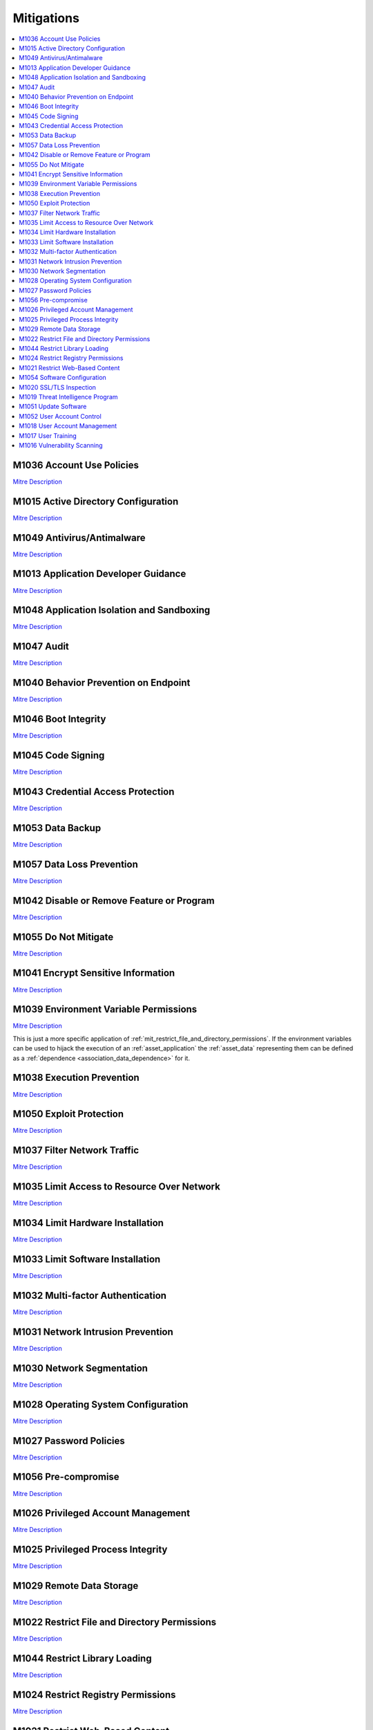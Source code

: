 Mitigations
-----------

.. contents::
    :depth: 2
    :local:

.. _mit_account_use_policies:

M1036 	Account Use Policies
^^^^^^^^^^^^^^^^^^^^^^^^^^^^

`Mitre Description <https://attack.mitre.org/mitigations/M1036/>`__

.. _mit_active_directory_configuration:

M1015 	Active Directory Configuration
^^^^^^^^^^^^^^^^^^^^^^^^^^^^^^^^^^^^^^

`Mitre Description <https://attack.mitre.org/mitigations/M1015/>`__

.. _mit_antivirus_antimalware:

M1049 	Antivirus/Antimalware
^^^^^^^^^^^^^^^^^^^^^^^^^^^^^

`Mitre Description <https://attack.mitre.org/mitigations/M1049/>`__

.. _mit_application_developer_guidance:

M1013 	Application Developer Guidance
^^^^^^^^^^^^^^^^^^^^^^^^^^^^^^^^^^^^^^

`Mitre Description <https://attack.mitre.org/mitigations/M1013/>`__

.. _mit_application_isolation_and_sanboxing:

M1048 	Application Isolation and Sandboxing
^^^^^^^^^^^^^^^^^^^^^^^^^^^^^^^^^^^^^^^^^^^^

`Mitre Description <https://attack.mitre.org/mitigations/M1048/>`__

.. _mit_audit:

M1047 	Audit
^^^^^^^^^^^^^

`Mitre Description <https://attack.mitre.org/mitigations/M1047/>`__

.. _mit_behavior_prevention_on_endpoint:

M1040 	Behavior Prevention on Endpoint
^^^^^^^^^^^^^^^^^^^^^^^^^^^^^^^^^^^^^^^

`Mitre Description <https://attack.mitre.org/mitigations/M1040/>`__

.. _mit_boot_integrity:

M1046 	Boot Integrity
^^^^^^^^^^^^^^^^^^^^^^

`Mitre Description <https://attack.mitre.org/mitigations/M1046/>`__

.. _mit_code_signing:

M1045 	Code Signing
^^^^^^^^^^^^^^^^^^^^

`Mitre Description <https://attack.mitre.org/mitigations/M1045/>`__

.. _mit_credential_access_protection:

M1043 	Credential Access Protection
^^^^^^^^^^^^^^^^^^^^^^^^^^^^^^^^^^^^

`Mitre Description <https://attack.mitre.org/mitigations/M1043/>`__

.. _mit_data_backup:

M1053 	Data Backup
^^^^^^^^^^^^^^^^^^^

`Mitre Description <https://attack.mitre.org/mitigations/M1053/>`__

.. _mit_data_loss_prevention:

M1057 	Data Loss Prevention
^^^^^^^^^^^^^^^^^^^^^^^^^^^^

`Mitre Description <https://attack.mitre.org/mitigations/M1057/>`__

.. _mit_disable_or_remove_feature_or_program:

M1042 	Disable or Remove Feature or Program
^^^^^^^^^^^^^^^^^^^^^^^^^^^^^^^^^^^^^^^^^^^^

`Mitre Description <https://attack.mitre.org/mitigations/M1042/>`__

.. _mit_do_not_mitigate:

M1055 	Do Not Mitigate
^^^^^^^^^^^^^^^^^^^^^^^

`Mitre Description <https://attack.mitre.org/mitigations/M1055/>`__

.. _mit_encrypt_sensitive_information:

M1041 	Encrypt Sensitive Information
^^^^^^^^^^^^^^^^^^^^^^^^^^^^^^^^^^^^^

`Mitre Description <https://attack.mitre.org/mitigations/M1041/>`__

.. _mit_environment_variable_permissions:

M1039 	Environment Variable Permissions
^^^^^^^^^^^^^^^^^^^^^^^^^^^^^^^^^^^^^^^^

`Mitre Description <https://attack.mitre.org/mitigations/M1039/>`__

This is just a more specific application of
:ref:`mit_restrict_file_and_directory_permissions`. If the environment
variables can be used to hijack the execution of an :ref:`asset_application`
the :ref:`asset_data` representing them can be defined as a :ref:`dependence
<association_data_dependence>` for it.

.. _mit_execution_prevention:

M1038 	Execution Prevention
^^^^^^^^^^^^^^^^^^^^^^^^^^^^

`Mitre Description <https://attack.mitre.org/mitigations/M1038/>`__

.. _mit_exploit_protection:

M1050 	Exploit Protection
^^^^^^^^^^^^^^^^^^^^^^^^^^

`Mitre Description <https://attack.mitre.org/mitigations/M1050/>`__

.. _mit_filter_network_traffic:

M1037 	Filter Network Traffic
^^^^^^^^^^^^^^^^^^^^^^^^^^^^^^

`Mitre Description <https://attack.mitre.org/mitigations/M1037/>`__

.. _mit_limit_access_to_resource_over_network:

M1035 	Limit Access to Resource Over Network
^^^^^^^^^^^^^^^^^^^^^^^^^^^^^^^^^^^^^^^^^^^^^

`Mitre Description <https://attack.mitre.org/mitigations/M1035/>`__

.. _mit_limit_hardware_installation:

M1034 	Limit Hardware Installation
^^^^^^^^^^^^^^^^^^^^^^^^^^^^^^^^^^^

`Mitre Description <https://attack.mitre.org/mitigations/M1034/>`__

.. _mit_limit_software_installation:

M1033 	Limit Software Installation
^^^^^^^^^^^^^^^^^^^^^^^^^^^^^^^^^^^

`Mitre Description <https://attack.mitre.org/mitigations/M1033/>`__

.. _mit_multi_factor_authentication:

M1032 	Multi-factor Authentication
^^^^^^^^^^^^^^^^^^^^^^^^^^^^^^^^^^^

`Mitre Description <https://attack.mitre.org/mitigations/M1032/>`__

.. _mit_network_intrusion_prevention:

M1031 	Network Intrusion Prevention
^^^^^^^^^^^^^^^^^^^^^^^^^^^^^^^^^^^^

`Mitre Description <https://attack.mitre.org/mitigations/M1031/>`__

.. _mit_network_segmentation:

M1030 	Network Segmentation
^^^^^^^^^^^^^^^^^^^^^^^^^^^^

`Mitre Description <https://attack.mitre.org/mitigations/M1030/>`__

.. _mit_operating_system_configuration:

M1028 	Operating System Configuration
^^^^^^^^^^^^^^^^^^^^^^^^^^^^^^^^^^^^^^

`Mitre Description <https://attack.mitre.org/mitigations/M1028/>`__

.. _mit_password_policies:

M1027 	Password Policies
^^^^^^^^^^^^^^^^^^^^^^^^^

`Mitre Description <https://attack.mitre.org/mitigations/M1027/>`__

.. _mit_pre_compromise:

M1056 	Pre-compromise
^^^^^^^^^^^^^^^^^^^^^^

`Mitre Description <https://attack.mitre.org/mitigations/M1056/>`__

.. _mit_privileged_account_management:

M1026 	Privileged Account Management
^^^^^^^^^^^^^^^^^^^^^^^^^^^^^^^^^^^^^

`Mitre Description <https://attack.mitre.org/mitigations/M1026/>`__

.. _mit_privileged_process_integrity:

M1025 	Privileged Process Integrity
^^^^^^^^^^^^^^^^^^^^^^^^^^^^^^^^^^^^

`Mitre Description <https://attack.mitre.org/mitigations/M1025/>`__

.. _mit_remote_data_storage:

M1029 	Remote Data Storage
^^^^^^^^^^^^^^^^^^^^^^^^^^^

`Mitre Description <https://attack.mitre.org/mitigations/M1029/>`__

.. _mit_restrict_file_and_directory_permissions:

M1022 	Restrict File and Directory Permissions
^^^^^^^^^^^^^^^^^^^^^^^^^^^^^^^^^^^^^^^^^^^^^^^

`Mitre Description <https://attack.mitre.org/mitigations/M1022/>`__

.. _mit_restrict_library_loading:

M1044 	Restrict Library Loading
^^^^^^^^^^^^^^^^^^^^^^^^^^^^^^^^

`Mitre Description <https://attack.mitre.org/mitigations/M1044/>`__

.. _mit_restrict_registry_permissions:

M1024 	Restrict Registry Permissions
^^^^^^^^^^^^^^^^^^^^^^^^^^^^^^^^^^^^^

`Mitre Description <https://attack.mitre.org/mitigations/M1024/>`__

.. _mit_restrict_web_based_content:

M1021 	Restrict Web-Based Content
^^^^^^^^^^^^^^^^^^^^^^^^^^^^^^^^^^

`Mitre Description <https://attack.mitre.org/mitigations/M1021/>`__

.. _mit_software_configuration:

M1054 	Software Configuration
^^^^^^^^^^^^^^^^^^^^^^^^^^^^^^

`Mitre Description <https://attack.mitre.org/mitigations/M1054/>`__

.. _mit_ssl_tls_inspection:

M1020 	SSL/TLS Inspection
^^^^^^^^^^^^^^^^^^^^^^^^^^

`Mitre Description <https://attack.mitre.org/mitigations/M1020/>`__

.. _mit_threat_intelligence_program:

M1019 	Threat Intelligence Program
^^^^^^^^^^^^^^^^^^^^^^^^^^^^^^^^^^^

`Mitre Description <https://attack.mitre.org/mitigations/M1019/>`__

.. _mit_update_software:

M1051 	Update Software
^^^^^^^^^^^^^^^^^^^^^^^

`Mitre Description <https://attack.mitre.org/mitigations/M1051/>`__

.. _mit_user_account_control:

M1052 	User Account Control
^^^^^^^^^^^^^^^^^^^^^^^^^^^^

`Mitre Description <https://attack.mitre.org/mitigations/M1052/>`__

.. _mit_user_account_management:

M1018 	User Account Management
^^^^^^^^^^^^^^^^^^^^^^^^^^^^^^^

`Mitre Description <https://attack.mitre.org/mitigations/M1018/>`__

.. _mit_user_training:

M1017 	User Training
^^^^^^^^^^^^^^^^^^^^^

`Mitre Description <https://attack.mitre.org/mitigations/M1017/>`__

.. _mit_vulnerability_scanning:

M1016 	Vulnerability Scanning
^^^^^^^^^^^^^^^^^^^^^^^^^^^^^^

`Mitre Description <https://attack.mitre.org/mitigations/M1016/>`__

